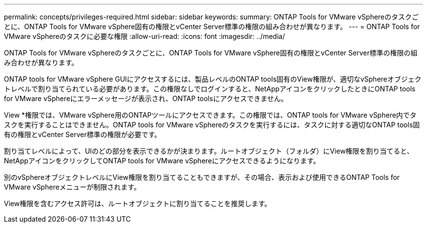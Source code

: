 ---
permalink: concepts/privileges-required.html 
sidebar: sidebar 
keywords:  
summary: ONTAP Tools for VMware vSphereのタスクごとに、ONTAP Tools for VMware vSphere固有の権限とvCenter Server標準の権限の組み合わせが異なります。 
---
= ONTAP Tools for VMware vSphereのタスクに必要な権限
:allow-uri-read: 
:icons: font
:imagesdir: ../media/


[role="lead"]
ONTAP Tools for VMware vSphereのタスクごとに、ONTAP Tools for VMware vSphere固有の権限とvCenter Server標準の権限の組み合わせが異なります。

ONTAP tools for VMware vSphere GUIにアクセスするには、製品レベルのONTAP tools固有のView権限が、適切なvSphereオブジェクトレベルで割り当てられている必要があります。この権限なしでログインすると、NetAppアイコンをクリックしたときにONTAP tools for VMware vSphereにエラーメッセージが表示され、ONTAP toolsにアクセスできません。

View *権限では、VMware vSphere用のONTAPツールにアクセスできます。この権限では、ONTAP tools for VMware vSphere内でタスクを実行することはできません。ONTAP tools for VMware vSphereのタスクを実行するには、タスクに対する適切なONTAP tools固有の権限とvCenter Server標準の権限が必要です。

割り当てレベルによって、UIのどの部分を表示できるかが決まります。ルートオブジェクト（フォルダ）にView権限を割り当てると、NetAppアイコンをクリックしてONTAP tools for VMware vSphereにアクセスできるようになります。

別のvSphereオブジェクトレベルにView権限を割り当てることもできますが、その場合、表示および使用できるONTAP Tools for VMware vSphereメニューが制限されます。

View権限を含むアクセス許可は、ルートオブジェクトに割り当てることを推奨します。
